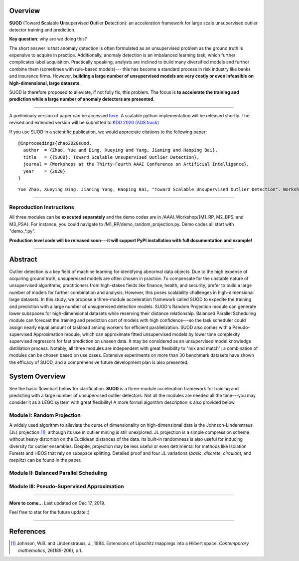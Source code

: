 Overview
--------

**SUOD** (Toward **S**\calable **U**\nsupervised **O**\utlier **D**\etection): an acceleration framework for large scale unsupervised outlier detector training and prediction.

**Key question**: why are we doing this?

The short answer is that anomaly detection is often formulated as an unsupervised problem as the ground truth is expensive to acquire in practice.
Additionally, anomaly detection is an imbalanced learning task, which further complicates label acquisition.
Practically speaking, analysts are inclined to build many diversified models and further combine them (sometimes with rule-based models)---
this has become a standard process in risk industry like banks and insurance firms. However, **building a large number of unsupervised models are very costly or even infeasible on high-dimensional, large datasets**.

SUOD is therefore proposed to alleviate, if not fully fix, this problem.
The focus is **to accelerate the training and prediction while a large number of anomaly detectors are presented**.


----

A preliminary version of paper can be accessed `here <https://www.andrew.cmu.edu/user/yuezhao2/papers/20-preprint-suod.pdf>`_. A scalable python implementation will be released shortly.
The revised and extended version will be submitted to `KDD 2020 (ADS track) <https://www.kdd.org/kdd2020/>`_

If you use SUOD in a scientific publication, we would appreciate
citations to the following paper::

    @inproceedings{zhao2020suod,
      author  = {Zhao, Yue and Ding, Xueying and Yang, Jianing and Haoping Bai},
      title   = {{SUOD}: Toward Scalable Unsupervised Outlier Detection},
      journal = {Workshops at the Thirty-Fourth AAAI Conference on Artificial Intelligence},
      year    = {2020}
    }

::

    Yue Zhao, Xueying Ding, Jianing Yang, Haoping Bai, "Toward Scalable Unsupervised Outlier Detection". Workshops at the Thirty-Fourth AAAI Conference on Artificial Intelligence, 2020.



------------

Reproduction Instructions
^^^^^^^^^^^^^^^^^^^^^^^^^

All three modules can be **executed separately** and the demo codes are in /AAAI_Workshop/{M1_RP, M2_BPS, and M3_PSA}.
For instance, you could navigate to /M1_RP/demo_random_projection.py. Demo codes all start with "demo_*.py".

**Production level code will be released soon---it will support PyPI installation with full documentation and example!**

------------

Abstract
--------

Outlier detection is a key field of machine learning for identifying abnormal data objects.
Due to the high expense of acquiring ground truth, unsupervised models are often chosen in practice.
To compensate for the unstable nature of unsupervised algorithms, practitioners from high-stakes fields like finance, health, and security, prefer to build a large number of models for further combination and analysis.
However, this poses scalability challenges in high-dimensional large datasets.
In this study, we propose a three-module acceleration framework called SUOD to expedite the training and prediction with a large number of unsupervised detection models.
SUOD's Random Projection module can generate lower subspaces for high-dimensional datasets while reserving their distance relationship.
Balanced Parallel Scheduling module can forecast the training and prediction cost of models with high confidence---so the task scheduler could assign nearly equal amount of taskload among workers for efficient parallelization.
SUOD also comes with a Pseudo-supervised Approximation module, which can approximate fitted unsupervised models by lower time complexity supervised regressors for fast prediction on unseen data.
It may be considered as an unsupervised model knowledge distillation process. Notably, all three modules are independent with great flexibility to "mix and match";
a combination of modules can be chosen based on use cases. Extensive experiments on more than 30 benchmark datasets have shown the efficacy of SUOD, and a comprehensive future development plan is also presented.


System Overview
---------------

See the basic flowchart below for clarification. **SUOD** is a three-module acceleration framework for training and predicting with a large number of unsupervised outlier detectors.
Not all the modules are needed all the time---you may consider it as a LEGO system with great flexibility! A more formal algorithm description is also provided below.

.. image:: https://raw.githubusercontent.com/yzhao062/SUOD/master/figs/basic_framework.png
   :target: https://raw.githubusercontent.com/yzhao062/SUOD/master/figs/basic_framework.png
   :alt: SUOD Flowchart


.. image:: https://raw.githubusercontent.com/yzhao062/SUOD/master/figs/algorithm-suod.png
   :target: https://raw.githubusercontent.com/yzhao062/SUOD/master/figs/algorithm-suod.png
   :alt: SUOD Algorithm Design


Module I: Random Projection
^^^^^^^^^^^^^^^^^^^^^^^^^^^

A widely used algorithm to alleviate the curse of dimensionality on high-dimensional data is the Johnson-Lindenstraus (JL) projection [#Johnson1984Extensions]_,
although its use in outlier mining is still unexplored. JL projection is a simple compression scheme without heavy distortion on the Euclidean distances of the data. 
Its built-in randomness is also useful for inducing diversity for outlier ensembles. 
Despite, projection may be less useful or even detrimental for methods like Isolation Forests and HBOS that rely on subspace splitting. 
Detailed proof and four JL variations (*basic*, *discrete*, *circulant*, and *toeplitz*) can be found in the paper.

Module II: Balanced Parallel Scheduling
^^^^^^^^^^^^^^^^^^^^^^^^^^^^^^^^^^^^^^^


.. image:: https://raw.githubusercontent.com/yzhao062/SUOD/master/figs/flowchart-suod.png
   :target: https://raw.githubusercontent.com/yzhao062/SUOD/master/figs/flowchart-suod.png
   :alt: Flowchart of Balanced Parallel Scheduling

Module III: Pseudo-Supervised Approximation
^^^^^^^^^^^^^^^^^^^^^^^^^^^^^^^^^^^^^^^^^^^


.. image:: https://raw.githubusercontent.com/yzhao062/SUOD/master/figs/ALL.png
   :target: https://raw.githubusercontent.com/yzhao062/SUOD/master/figs/ALL.png
   :alt: Comparison among unsupervised models and their pseudo-supervised counterparts

------------

**More to come...**
Last updated on Dec 17, 2019.

Feel free to star for the future update :)

----

References
----------

.. [#Johnson1984Extensions] Johnson, W.B. and Lindenstrauss, J., 1984. Extensions of Lipschitz mappings into a Hilbert space. *Contemporary mathematics*, 26(189-206), p.1.
